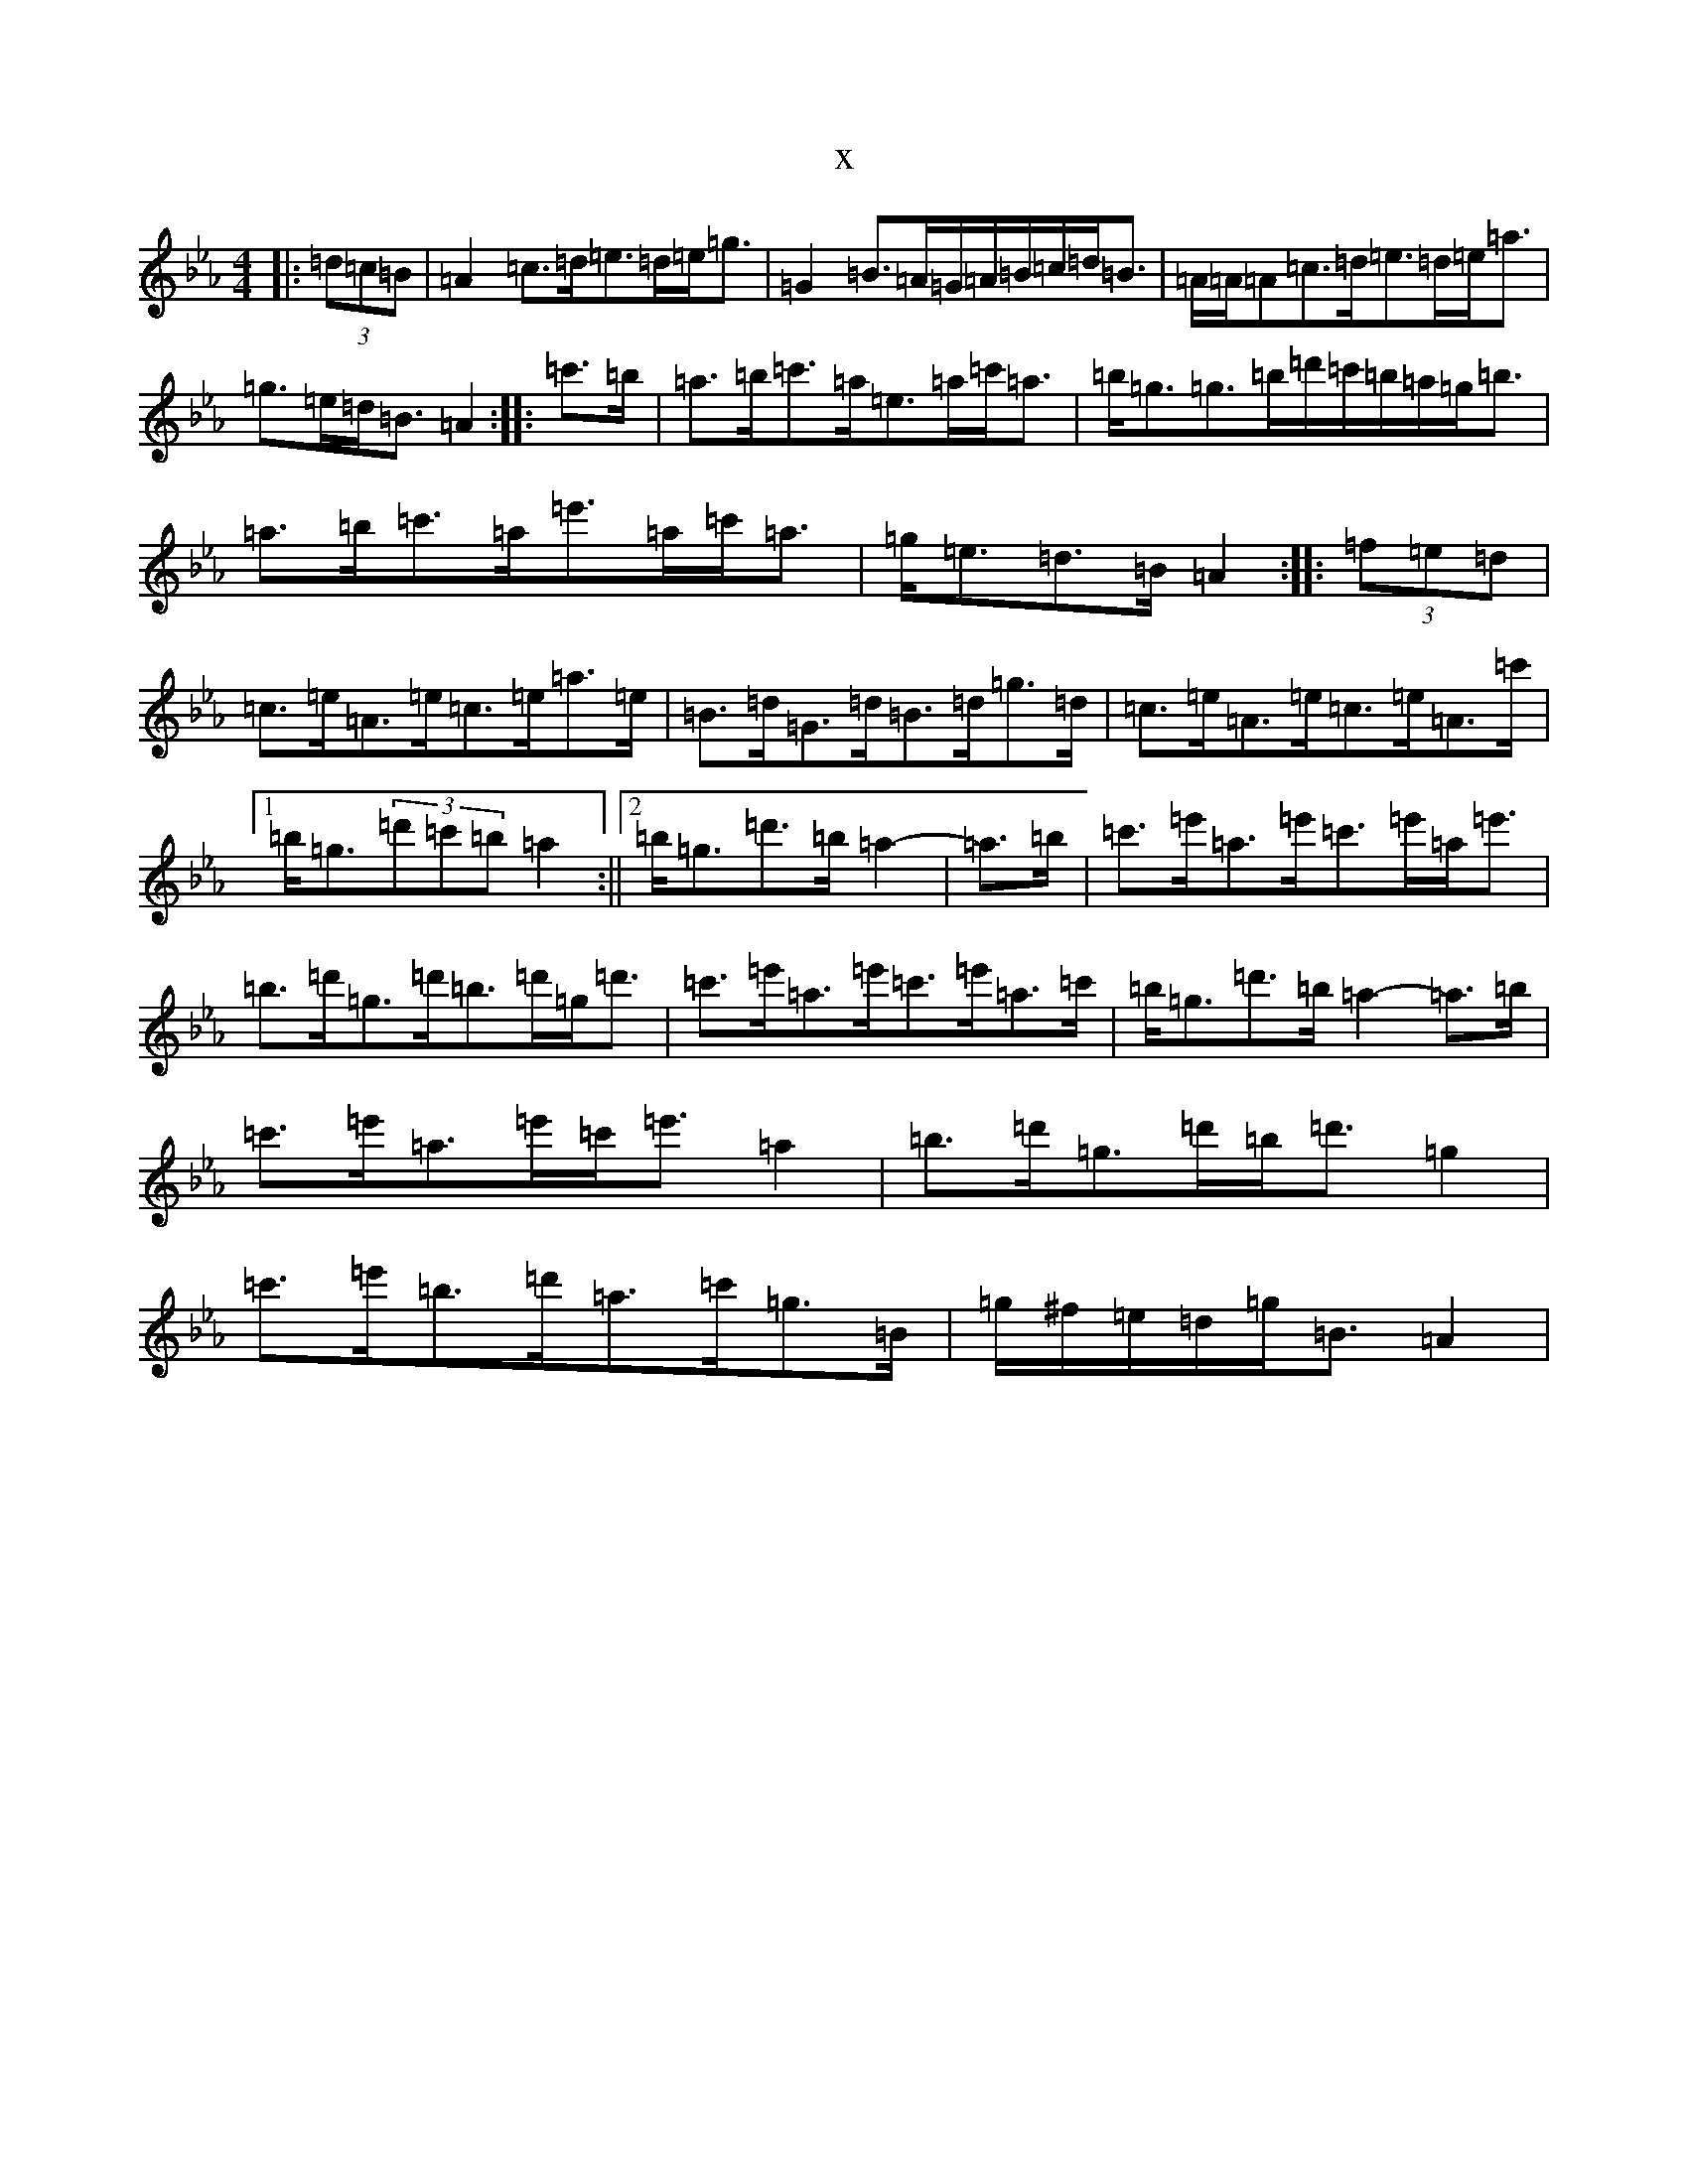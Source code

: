 X:20352
T:x
L:1/8
M:4/4
K: C minor
|:(3=d=c=B|=A2=c>=d=e>=d=e<=g|=G2=B>=A=G/2=A/2=B/2=c/2=d<=B|=A/2=A/2=A=c>=d=e>=d=e<=a|=g>=e=d<=B=A2:||:=c'>=b|=a>=b=c'>=a=e>=a=c'<=a|=b<=g=g>=b=d'/2=c'/2=b/2=a/2=g<=b|=a>=b=c'>=a=e'>=a=c'<=a|=g<=e=d>=B=A2:||:(3=f=e=d|=c>=e=A>=e=c>=e=a>=e|=B>=d=G>=d=B>=d=g>=d|=c>=e=A>=e=c>=e=A>=c'|1=b<=g(3=d'=c'=b=a2:||2=b<=g=d'>=b=a2-|=a>=b|=c'>=e'=a>=e'=c'>=e'=a<=e'|=b>=d'=g>=d'=b>=d'=g<=d'|=c'>=e'=a>=e'=c'>=e'=a>=c'|=b<=g=d'>=b=a2-=a>=b|=c'>=e'=a>=e'=c'<=e'=a2|=b>=d'=g>=d'=b<=d'=g2|=c'>=e'=b>=d'=a>=c'=g>=B|=g/2^f/2=e/2=d/2=g<=B=A2|